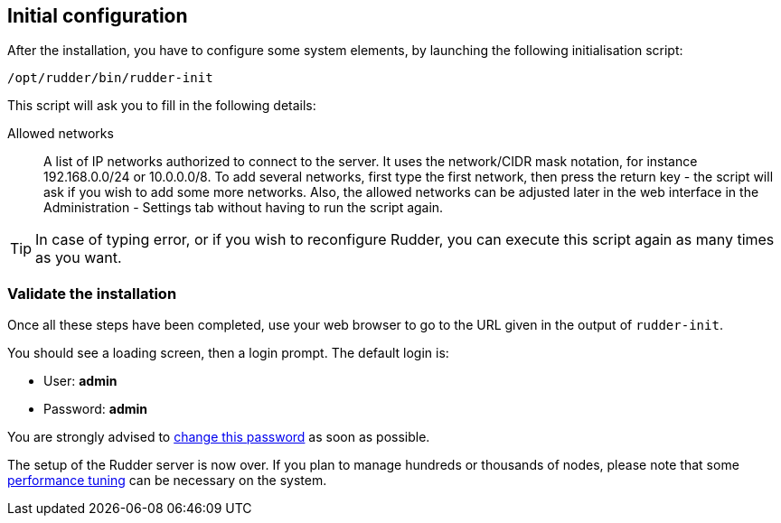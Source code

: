 == Initial configuration

After the installation, you have to configure some system elements, by launching
the following initialisation script:

----

/opt/rudder/bin/rudder-init

----

This script will ask you to fill in the following details:

=====

Allowed networks:: A list of IP networks authorized to connect to the server.
It uses the network/CIDR mask notation, for instance +192.168.0.0/24+ or
+10.0.0.0/8+.
To add several networks, first type the first network, then press
the return key - the script will ask if you wish to add some more networks.
Also, the allowed networks can be adjusted later in the web interface
in the Administration - Settings tab without having to run the script
again.

=====

[TIP]

=====

In case of typing error, or if you wish to reconfigure Rudder, you can
execute this script again as many times as you want.

=====

=== Validate the installation

Once all these steps have been completed, use your web browser to go to the URL
given in the output of `rudder-init`.

You should see a loading screen, then a login prompt. The default login is:

* User: *admin*
* Password: *admin*

You are strongly advised to xref:administration:user_management.adoc#_passwords[change this password] as soon as possible.

The setup of the Rudder server is now over. If you plan to manage hundreds or thousands of nodes,
please note that some xref:administration:performance.adoc#_performance_tuning[performance tuning] can be necessary on the system.

